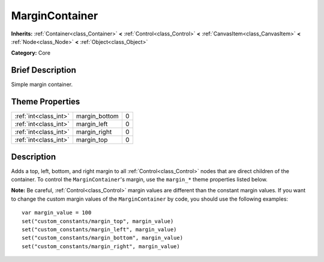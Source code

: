 .. Generated automatically by doc/tools/makerst.py in Godot's source tree.
.. DO NOT EDIT THIS FILE, but the MarginContainer.xml source instead.
.. The source is found in doc/classes or modules/<name>/doc_classes.

.. _class_MarginContainer:

MarginContainer
===============

**Inherits:** :ref:`Container<class_Container>` **<** :ref:`Control<class_Control>` **<** :ref:`CanvasItem<class_CanvasItem>` **<** :ref:`Node<class_Node>` **<** :ref:`Object<class_Object>`

**Category:** Core

Brief Description
-----------------

Simple margin container.

Theme Properties
----------------

+-----------------------+---------------+---+
| :ref:`int<class_int>` | margin_bottom | 0 |
+-----------------------+---------------+---+
| :ref:`int<class_int>` | margin_left   | 0 |
+-----------------------+---------------+---+
| :ref:`int<class_int>` | margin_right  | 0 |
+-----------------------+---------------+---+
| :ref:`int<class_int>` | margin_top    | 0 |
+-----------------------+---------------+---+

Description
-----------

Adds a top, left, bottom, and right margin to all :ref:`Control<class_Control>` nodes that are direct children of the container. To control the ``MarginContainer``'s margin, use the ``margin_*`` theme properties listed below.

**Note:** Be careful, :ref:`Control<class_Control>` margin values are different than the constant margin values. If you want to change the custom margin values of the ``MarginContainer`` by code, you should use the following examples:

::

    var margin_value = 100
    set("custom_constants/margin_top", margin_value)
    set("custom_constants/margin_left", margin_value)
    set("custom_constants/margin_bottom", margin_value)
    set("custom_constants/margin_right", margin_value)

